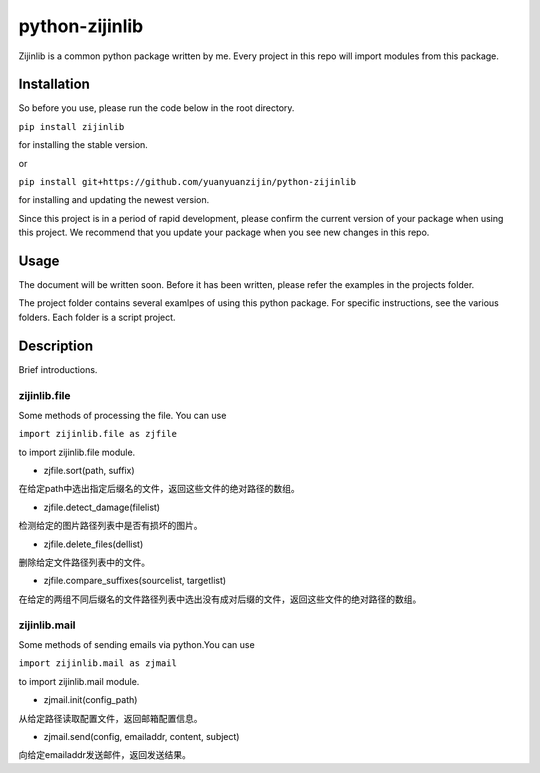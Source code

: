 ===============================================
python-zijinlib
===============================================

Zijinlib is a common python package written by me. Every project in this repo will import modules from this package.

Installation
=======

So before you use, please run the code below in the root directory.

``pip install zijinlib`` 

for installing the stable version.

or

``pip install git+https://github.com/yuanyuanzijin/python-zijinlib`` 

for installing and updating the newest version.

Since this project is in a period of rapid development, please confirm the current version of your package when using this project. We recommend that you update your package when you see new changes in this repo.

Usage
=============

The document will be written soon. Before it has been written, please refer the examples in the projects folder.

The project folder contains several examlpes of using this python package. For specific instructions, see the various folders. Each folder is a script project.

Description
================

Brief introductions.

zijinlib.file
----

Some methods of processing the file. You can use

``import zijinlib.file as zjfile``

to import zijinlib.file module.

* zjfile.sort(path, suffix)
在给定path中选出指定后缀名的文件，返回这些文件的绝对路径的数组。

* zjfile.detect_damage(filelist)
检测给定的图片路径列表中是否有损坏的图片。

* zjfile.delete_files(dellist)
删除给定文件路径列表中的文件。

* zjfile.compare_suffixes(sourcelist, targetlist)
在给定的两组不同后缀名的文件路径列表中选出没有成对后缀的文件，返回这些文件的绝对路径的数组。

zijinlib.mail
----

Some methods of sending emails via python.You can use

``import zijinlib.mail as zjmail``

to import zijinlib.mail module.

* zjmail.init(config_path)
从给定路径读取配置文件，返回邮箱配置信息。

* zjmail.send(config, emailaddr, content, subject)
向给定emailaddr发送邮件，返回发送结果。
